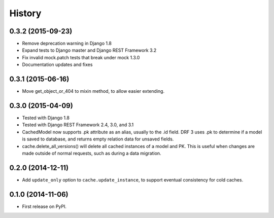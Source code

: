 .. :changelog:

History
=======

0.3.2 (2015-09-23)
------------------
* Remove deprecation warning in Django 1.8
* Expand tests to Django master and Django REST Framework 3.2
* Fix invalid mock.patch tests that break under mock 1.3.0
* Documentation updates and fixes

0.3.1 (2015-06-16)
------------------
* Move get_object_or_404 to mixin method, to allow easier extending.

0.3.0 (2015-04-09)
------------------
* Tested with Django 1.8
* Tested with Django REST Framework 2.4, 3.0, and 3.1
* CachedModel now supports .pk attribute as an alias, usually to the .id
  field. DRF 3 uses .pk to determine if a model is saved to database, and
  returns empty relation data for unsaved fields.
* cache.delete_all_versions() will delete all cached instances of a model and
  PK. This is useful when changes are made outside of normal requests, such as
  during a data migration.

0.2.0 (2014-12-11)
------------------
* Add ``update_only`` option to ``cache.update_instance``, to support eventual
  consistency for cold caches.

0.1.0 (2014-11-06)
------------------

* First release on PyPI.
